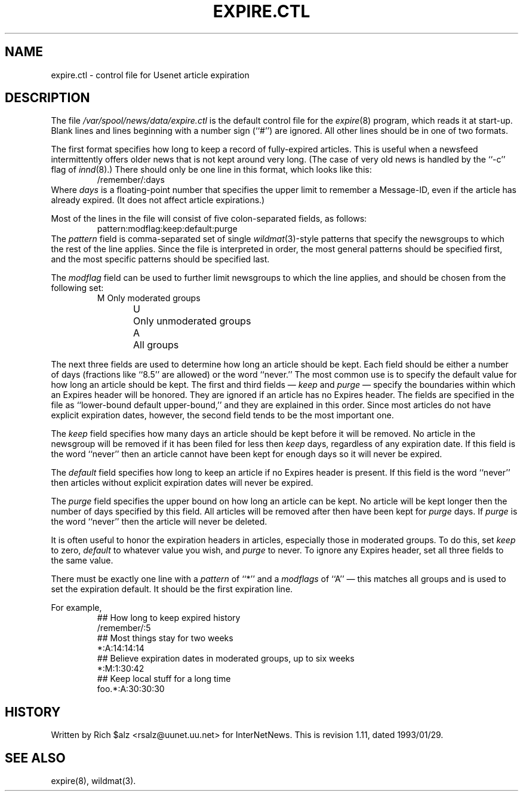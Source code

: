 .\" $Revision: 1.11 $
.TH EXPIRE.CTL 5
.SH NAME
expire.ctl \- control file for Usenet article expiration
.SH DESCRIPTION
The file
.\" =()<.I @<_PATH_EXPIRECTL>@>()=
.I /var/spool/news/data/expire.ctl
is the default control file for the
.IR expire (8)
program, which reads it at start-up.
Blank lines and lines beginning with a number sign (``#'') are ignored.
All other lines should be in one of two formats.
.PP
The first format specifies how long to keep a record of fully-expired
articles.
This is useful when a newsfeed intermittently offers older news that
is not kept around very long.
(The case of very old news is handled by the ``\-c'' flag of
.IR innd (8).)
There should only be one line in this format, which looks like this:
.RS
/remember/:days
.RE
Where
.I days
is a floating-point number that specifies the upper limit to remember
a Message-ID, even if the article has already expired.
(It does not affect article expirations.)
.PP
Most of the lines in the file will consist of five colon-separated fields,
as follows:
.RS
.nf
pattern:modflag:keep:default:purge
.fi
.RE
The
.I pattern
field is comma-separated set of single
.IR wildmat (3)-style
patterns that specify the newsgroups to which the rest of the line applies.
Since the file is interpreted in order, the most general patterns
should be specified first, and the most specific patterns should be
specified last.
.PP
The
.I modflag
field can be used to further limit newsgroups to which the line applies,
and should be chosen from the following set:
.RS
.nf
M	Only moderated groups
U	Only unmoderated groups
A	All groups
.fi
.RE
.PP
The next three fields are used to determine how long an article
should be kept.
Each field should be either a number of days (fractions like ``8.5'' are
allowed) or the word ``never.''
The most common use is to specify the default value for how long an
article should be kept.
The first and third fields \(em
.I keep
and
.I purge
\(em specify the boundaries within which an Expires
header will be honored.
They are ignored if an article has no Expires header.
The fields are specified in the file as ``lower-bound default upper-bound,''
and they are explained in this order.
Since most articles do not have explicit expiration dates, however,
the second field tends to be the most important one.
.PP
The
.I keep
field specifies how many days an article should be kept before it will
be removed.
No article in the newsgroup will be removed if it has been filed
for less then
.I keep
days, regardless of any expiration date.
If this field is the word ``never'' then an article cannot have been kept
for enough days so it will never be expired.
.PP
The
.I default
field specifies how long to keep an article if no Expires header
is present.
If this field is the word ``never'' then articles without explicit
expiration dates will never be expired.
.PP
The
.I purge
field specifies the upper bound on how long an article can be kept.
No article will be kept longer then the number of days specified by this
field.
All articles will be removed after then have been kept for
.I purge
days.
If
.I purge
is the word ``never'' then the article will never be deleted.
.PP
It is often useful to honor the expiration headers in articles, especially
those in moderated groups.
To do this, set
.I keep
to zero,
.I default
to whatever value you wish, and
.I purge
to never.
To ignore any Expires header, set all three fields to the same value.
.PP
There must be exactly one line with a
.I pattern
of ``*'' and a
.I modflags
of ``A'' \(em this matches all groups and is used to set the expiration
default.
It should be the first expiration line.
.PP
For example,
.RS
.nf
##  How long to keep expired history
/remember/:5
##  Most things stay for two weeks
*:A:14:14:14
##  Believe expiration dates in moderated groups, up to six weeks
*:M:1:30:42
##  Keep local stuff for a long time
foo.*:A:30:30:30
.fi
.RE
.SH HISTORY
Written by Rich $alz <rsalz@uunet.uu.net> for InterNetNews.
.de R$
This is revision \\$3, dated \\$4.
..
.R$ $Id: expire.ctl.5,v 1.11 1993/01/29 16:42:42 rsalz Exp $
.SH "SEE ALSO"
expire(8),
wildmat(3).
